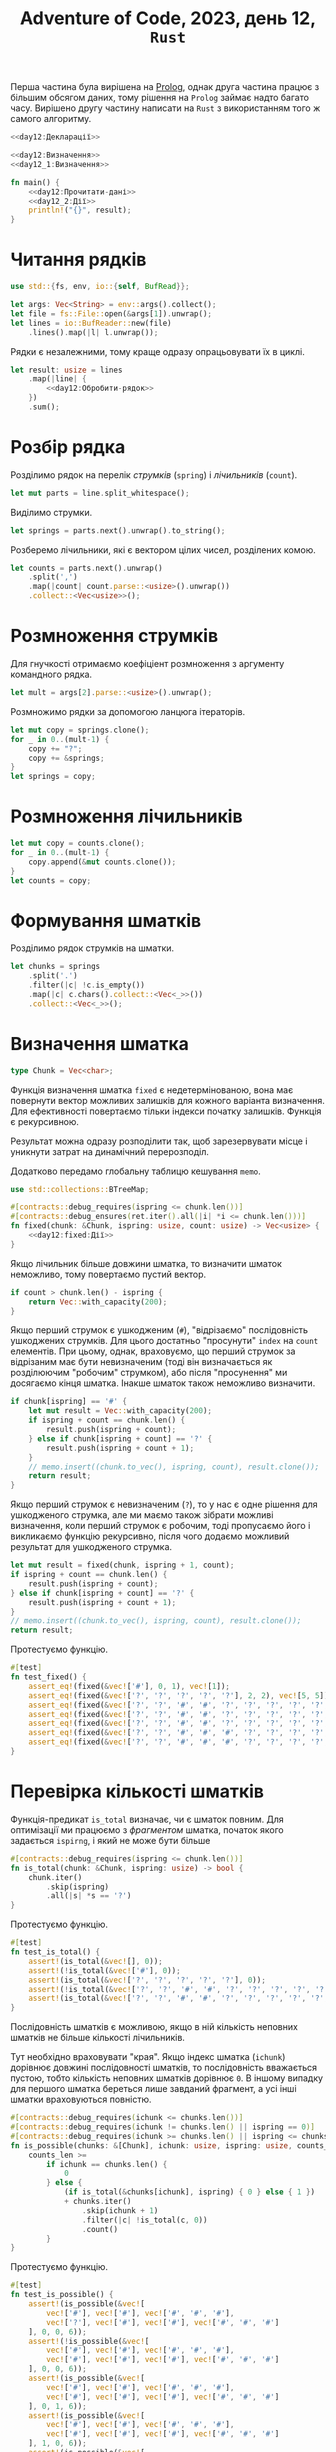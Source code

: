 #+title: Adventure of Code, 2023, день 12, =Rust=

Перша частина була вирішена на [[file:day12_prolog.org][Prolog]], однак друга частина працює з більшим обсягом даних, тому рішення
на =Prolog= займає надто багато часу. Вирішено другу частину написати на =Rust= з використанням того ж
самого алгоритму.

#+begin_src rust :noweb yes :mkdirp yes :tangle src/bin/day12_2.rs
  <<day12:Декларації>>

  <<day12:Визначення>>
  <<day12_1:Визначення>>
    
  fn main() {
      <<day12:Прочитати-дані>>
      <<day12_2:Дії>>
      println!("{}", result);
  }
#+end_src

* Читання рядків

#+begin_src rust :noweb-ref day12:Декларації
  use std::{fs, env, io::{self, BufRead}};
#+end_src

#+begin_src rust :noweb-ref day12:Прочитати-дані
  let args: Vec<String> = env::args().collect();
  let file = fs::File::open(&args[1]).unwrap();
  let lines = io::BufReader::new(file)
      .lines().map(|l| l.unwrap());
#+end_src

Рядки є незалежними, тому краще одразу опрацьовувати їх в циклі.

#+begin_src rust :noweb yes :noweb-ref day12_2:Дії
  let result: usize = lines
      .map(|line| {
          <<day12:Обробити-рядок>>
      })
      .sum();
#+end_src

* Розбір рядка

Розділимо рядок на перелік /струмків/ (=spring=) і /лічильників/ (=count=).

#+begin_src rust :noweb-ref day12:Обробити-рядок
  let mut parts = line.split_whitespace();
#+end_src

Виділимо струмки.

#+begin_src rust :noweb-ref day12:Обробити-рядок
  let springs = parts.next().unwrap().to_string();
#+end_src

Розберемо лічильники, які є вектором цілих чисел, розділених комою.

#+begin_src rust :noweb-ref day12:Обробити-рядок
  let counts = parts.next().unwrap()
      .split(',')
      .map(|count| count.parse::<usize>().unwrap())
      .collect::<Vec<usize>>();
#+end_src

* Розмноження струмків
:PROPERTIES:
:ID:       af23d187-1d09-4aea-91d5-d1fa47dda5fd
:END:

Для гнучкості отримаємо коефіціент розмноження з аргументу командного рядка.

#+begin_src rust :noweb-ref day12:Обробити-рядок
  let mult = args[2].parse::<usize>().unwrap();
#+end_src

Розмножимо рядки за допомогою ланцюга ітераторів.

#+begin_src rust :noweb-ref day12:Обробити-рядок
  let mut copy = springs.clone();
  for _ in 0..(mult-1) {
      copy += "?";
      copy += &springs;
  }
  let springs = copy;
#+end_src

* Розмноження лічильників

#+begin_src rust :noweb-ref day12:Обробити-рядок
  let mut copy = counts.clone();
  for _ in 0..(mult-1) {
      copy.append(&mut counts.clone());
  }
  let counts = copy;
#+end_src

* Формування шматків

Розділимо рядок струмків на шматки.

#+begin_src rust :noweb-ref day12:Обробити-рядок
  let chunks = springs
      .split('.')
      .filter(|c| !c.is_empty())
      .map(|c| c.chars().collect::<Vec<_>>())
      .collect::<Vec<_>>();
#+end_src

* Визначення шматка
:PROPERTIES:
:ID:       7de23c20-bda9-49c1-a723-1b7d5ba01df0
:END:

#+begin_src rust :noweb yes :noweb-ref day12:Визначення
  type Chunk = Vec<char>;
#+end_src

Функція визначення шматка ~fixed~ є недетермінованою, вона має повернути вектор можливих залишків для
кожного варіанта визначення. Для ефективності повертаємо тільки індекси початку залишків. Функція є
рекурсивною.

Результат можна одразу розподілити так, щоб зарезервувати місце і уникнути затрат на динамічний
перерозподіл.

Додатково передамо глобальну таблицю кешування ~memo~.

#+begin_src rust :noweb yes :noweb-ref day12:Декларації
  use std::collections::BTreeMap;
#+end_src

#+begin_src rust :noweb yes :noweb-ref day12:Визначення
  #[contracts::debug_requires(ispring <= chunk.len())]
  #[contracts::debug_ensures(ret.iter().all(|i| *i <= chunk.len()))]
  fn fixed(chunk: &Chunk, ispring: usize, count: usize) -> Vec<usize> {
      <<day12:fixed:Дії>>
  }
#+end_src

Якщо лічильник більше довжини шматка, то визначити шматок неможливо, тому повертаємо пустий вектор.

#+begin_src rust :noweb yes :noweb-ref day12:fixed:Дії
  if count > chunk.len() - ispring {
      return Vec::with_capacity(200);
  }
#+end_src

Якщо перший струмок є ушкодженим (~#~), "відрізаємо" послідовність ушкоджених струмків. Для цього
достатньо "просунути" ~index~ на ~count~ елементів. При цьому, однак, враховуємо, що перший струмок за
відрізаним має бути невизначеним (тоді він визначається як розділюючим "робочим" струмком), або після
"просунення" ми досягаємо кінця шматка. Інакше шматок також неможливо визначити.

#+begin_src rust :noweb yes :noweb-ref day12:fixed:Дії
  if chunk[ispring] == '#' {
      let mut result = Vec::with_capacity(200);
      if ispring + count == chunk.len() {
          result.push(ispring + count);
      } else if chunk[ispring + count] == '?' {
          result.push(ispring + count + 1);
      }
      // memo.insert((chunk.to_vec(), ispring, count), result.clone());
      return result;
  }     
#+end_src

Якщо перший струмок є невизначеним (~?~), то у нас є одне рішення для ушкодженого струмка, але ми маємо
також зібрати можливі визначення, коли перший струмок є робочим, тоді пропусаємо його і викликаємо
функцію рекурсивно, після чого додаємо можливий результат для ушкодженого струмка.

#+begin_src rust :noweb yes :noweb-ref day12:fixed:Дії
  let mut result = fixed(chunk, ispring + 1, count);
  if ispring + count == chunk.len() {
      result.push(ispring + count);
  } else if chunk[ispring + count] == '?' {
      result.push(ispring + count + 1);
  }
  // memo.insert((chunk.to_vec(), ispring, count), result.clone());
  return result;
#+end_src

Протестуємо функцію.

#+begin_src rust :noweb yes :noweb-ref day12:Визначення
  #[test]
  fn test_fixed() {
      assert_eq!(fixed(&vec!['#'], 0, 1), vec![1]);
      assert_eq!(fixed(&vec!['?', '?', '?', '?', '?'], 2, 2), vec![5, 5]);
      assert_eq!(fixed(&vec!['?', '?', '#', '#', '?', '?', '?', '?', '?', '?', '?', '?', '?'], 0, 2), vec![5]);
      assert_eq!(fixed(&vec!['?', '?', '#', '#', '?', '?', '?', '?', '?', '?', '?', '?', '?'], 3, 2), vec![6]);
      assert_eq!(fixed(&vec!['?', '?', '#', '#', '?', '?', '?', '?', '?', '?', '?', '?', '?'], 1, 2), vec![5]);
      assert_eq!(fixed(&vec!['?', '?', '#', '#', '#', '?', '?', '?', '?', '?', '?', '?', '?'], 1, 2), vec![]);
      assert_eq!(fixed(&vec!['?', '?', '#', '#', '#', '?', '?', '?', '?', '?', '?', '?', '?'], 0, 6), vec![9, 8, 7]);
  }
#+end_src

* Перевірка кількості шматків

Функція-предикат ~is_total~ визначає, чи є шматок повним. Для оптимізації ми працюємо з /фрагментом/
шматка, початок якого задається ~ispirng~, і який не може бути більше 

#+begin_src rust :noweb yes :noweb-ref day12:Визначення
  #[contracts::debug_requires(ispring <= chunk.len())]
  fn is_total(chunk: &Chunk, ispring: usize) -> bool {
      chunk.iter()
          .skip(ispring)
          .all(|s| *s == '?')
  }
#+end_src

Протестуємо функцію.

#+begin_src rust :noweb yes :noweb-ref day12:Визначення
  #[test]
  fn test_is_total() {
      assert!(is_total(&vec![], 0));
      assert!(!is_total(&vec!['#'], 0));
      assert!(is_total(&vec!['?', '?', '?', '?', '?'], 0));
      assert!(!is_total(&vec!['?', '?', '#', '#', '?', '?', '?', '?', '?', '?', '?', '?', '?'], 0));
      assert!(is_total(&vec!['?', '?', '#', '#', '?', '?', '?', '?', '?', '?', '?', '?', '?'], 4));
  }
#+end_src

Послідовність шматків є можливою, якщо в ній кількість неповних шматків не більше кількості лічильників.

Тут необхідно враховувати "края". Якщо індекс шматка (~ichunk~) дорівнює довжині послідовності шматків,
то послідовність вважається пустою, тобто кількість неповних шматків дорівнює ~0~. В іншому випадку для
першого шматка береться лише завданий фрагмент, а усі інші шматки враховуються повністю.

#+begin_src rust :noweb yes :noweb-ref day12:Визначення
  #[contracts::debug_requires(ichunk <= chunks.len())]
  #[contracts::debug_requires(ichunk != chunks.len() || ispring == 0)]
  #[contracts::debug_requires(ichunk >= chunks.len() || ispring <= chunks[ichunk].len())]
  fn is_possible(chunks: &[Chunk], ichunk: usize, ispring: usize, counts_len: usize) -> bool {
      counts_len >=
          if ichunk == chunks.len() {
              0
          } else {
              (if is_total(&chunks[ichunk], ispring) { 0 } else { 1 })
              + chunks.iter()
                  .skip(ichunk + 1)
                  .filter(|c| !is_total(c, 0))
                  .count()
          }
  }
#+end_src

Протестуємо функцію.

#+begin_src rust :noweb yes :noweb-ref day12:Визначення
  #[test]
  fn test_is_possible() {
      assert!(is_possible(&vec![
          vec!['#'], vec!['#'], vec!['#', '#', '#'],
          vec!['?'], vec!['#'], vec!['#'], vec!['#', '#', '#']
      ], 0, 0, 6));
      assert!(!is_possible(&vec![
          vec!['#'], vec!['#'], vec!['#', '#', '#'],
          vec!['#'], vec!['#'], vec!['#'], vec!['#', '#', '#']
      ], 0, 0, 6));
      assert!(is_possible(&vec![
          vec!['#'], vec!['#'], vec!['#', '#', '#'],
          vec!['#'], vec!['#'], vec!['#'], vec!['#', '#', '#']
      ], 0, 1, 6));
      assert!(is_possible(&vec![
          vec!['#'], vec!['#'], vec!['#', '#', '#'],
          vec!['#'], vec!['#'], vec!['#'], vec!['#', '#', '#']
      ], 1, 0, 6));
      assert!(is_possible(&vec![
          vec!['#'], vec!['#'], vec!['#', '#', '#'],
          vec!['#'], vec!['#'], vec!['#'], vec!['#', '#', '#']
      ], 1, 1, 5));
  }
#+end_src

* Перевірка рядка

Функція ~solutions~ перевіряє рядок, повертаючі кількість його можливих визначень. Ця функція є
рекурсивною. Додатково використовуємо кеш (=memoizing=) для ефективного зберігання вже обчислених
результатів.

#+begin_src rust :noweb yes :noweb-ref day12:Визначення
  type Memo = BTreeMap<(usize, usize, usize), usize>;

  #[contracts::debug_requires(ichunk <= chunks.len())]
  #[contracts::debug_requires(ichunk != chunks.len() || ispring == 0)]
  #[contracts::debug_requires(ichunk >= chunks.len() || ispring <= chunks[ichunk].len())]
  #[contracts::debug_requires(icount <= counts.len())]
  fn solutions(memo: &mut Memo, chunks: &Vec<Chunk>, ichunk: usize, ispring: usize, counts: &Vec<usize>, icount: usize) -> usize {
      if let Some(result) = memo.get(&(ichunk, ispring, icount)) {
          return *result;
      }
      <<day12:solutions:Дії>>
  }
#+end_src

Визначимо, чи є пустими переліки шматків і лічильників, і перевіримо усі варіанти завершення.

#+begin_src rust :noweb yes :noweb-ref day12:solutions:Дії
  let chunks_is_empty = ichunk == chunks.len();
  let counts_is_empty = icount == counts.len();
#+end_src

Якщо обидві послідовності пусті, то знайдено одне рішення.

#+begin_src rust :noweb yes :noweb-ref day12:solutions:Дії
  if chunks_is_empty && counts_is_empty {
      memo.insert((ichunk, ispring, icount), 1);
      return 1;
  }
#+end_src

Якщо послідовність шматків пуста, а послідовність лічильників не пуста, то рішень не існує.

#+begin_src rust :noweb yes :noweb-ref day12:solutions:Дії
  if chunks_is_empty && !counts_is_empty {
      memo.insert((ichunk, ispring, icount), 0);
      return 0;
  }
#+end_src

Якщо, навпаки, послідовність шматків не пуста, а послідовність лічильників пуста, то рішення існує,
тільки якщо усі шматки є загальними. При цьому треба врахувати, що для першого шматка береться лише
фрагмент.

#+begin_src rust :noweb yes :noweb-ref day12:solutions:Дії
  if !chunks_is_empty &&
      counts_is_empty {
          let result = if is_total(&chunks[ichunk], ispring)
              && chunks.iter().skip(ichunk + 1).all(|c| is_total(c, 0)) { 1 } else { 0 };
          memo.insert((ichunk, ispring, icount), result);
          return result;
      }
#+end_src

Після цього в послідовності шматків є щонайменше один шматок, а в послідовності лічильників ---
щонайменше один лічильник.

#+begin_src rust :noweb yes :noweb-ref day12:Декларації
  use all_asserts::assert_lt;
#+end_src

#+begin_src rust :noweb yes :noweb-ref day12:solutions:Дії
  all_asserts::debug_assert_lt!(ichunk, chunks.len());
  all_asserts::debug_assert_lt!(icount, counts.len());
#+end_src

Якщо послідовність не є можливою, рішень не існує.

#+begin_src rust :noweb yes :noweb-ref day12:solutions:Дії
  if !is_possible(chunks, ichunk, ispring, counts.len() -  icount) {
      memo.insert((ichunk, ispring, icount), 0);
      return 0;
  }
#+end_src

Для першого шматка в послідовності перебираємо усі форми визначення, після чого використовуємо залишок
для подальшого пошуку рішень. Єдиним винятком є варіант, коли залишок є пустим, тоді ми відкидаємо шматок
і аналізуємо решту послідовності. У будь-якому випадку поточний лічильник викидається, як використаний.

До результату також треба додати варіант, коли поточний шматок є загальним, а отже, може бути відкинутий
для подальшого перебору.

#+begin_src rust :noweb yes :noweb-ref day12:solutions:Дії
  let result = fixed(&chunks[ichunk], ispring, counts[icount]).iter()
      .map(|irest| {
          if *irest == chunks[ichunk].len() {
              solutions(memo, chunks, ichunk + 1, 0, counts, icount + 1)
          } else {
              solutions(memo, chunks, ichunk, *irest, counts, icount + 1)
          }
      })
      .sum::<usize>()
      + (if is_total(&chunks[ichunk], ispring) { solutions(memo, chunks, ichunk + 1, 0, counts, icount) } else { 0 });
  memo.insert((ichunk, ispring, icount), result);
  result
#+end_src

Протестуємо функцію.

#+begin_src rust :noweb yes :noweb-ref day12:Визначення
  #[test]
  fn test_solutions() {
      let mut memo = Memo::new();
      assert_eq!(solutions(&mut memo, &vec![
          vec!['?', '?', '?']
      ], 0, 0, &vec![1, 1], 0), 1);

      let mut memo = Memo::new();
      assert_eq!(solutions(&mut memo, &vec![
          vec!['?', '?', '?'], vec!['#', '#', '#']
      ], 0, 0, &vec![1, 1, 3], 0), 1);

      let mut memo = Memo::new();
      assert_eq!(solutions(&mut memo, &vec![vec!['#']], 0, 0, &vec![1], 0), 1);
      let mut memo = Memo::new();
      assert_eq!(solutions(&mut memo, &vec![
          vec!['#'], vec!['#'], vec!['#', '#', '#']
      ], 0, 0, &vec![1, 1, 3], 0), 1);
  }
#+end_src

* Головний виклик

#+begin_src rust :noweb-ref day12:Обробити-рядок
  let mut memo = Memo::new();
  solutions(&mut memo, &chunks, 0, 0, &counts, 0)
#+end_src

* COMMENT Перевірка рядка
:PROPERTIES:
:ID:       6448c409-6bce-46a3-80eb-93aaa6c9225b
:END:

Функція ~proper~ перевіряє рядок. Однак, це не логічна перевірка, оскільки в подальшому нам потрібно буде
підраховувати кількість варіантів. Замість цього функція повертає кількість можливих варіантів. Для
/правильного/ /визначеного/ рядка (в якому усі символи визначені) це буде ~1~, оскільки виходить рівно
один варіант. Для /неправильного/ /визначеного/ рядка це буде ~0~.

Додатковим параметром функції є /режим/ (=mode=), який може бути або /робочим/ (=operational=), або
режимом /ушкодження/ (=damage=). Для простоти ми не вводимо окремого типу для режиму, а позначуємо режими
літерами крапки (~.~) для робочого режиму та хеша (~#~) для режима ушкодження.

Для ефективності ми передаємо вектори, а не ітератори, а індексуємо їх числами. До того, відділяємо
ведучий струмок.

#+begin_src rust :noweb yes :noweb-ref day12:Визначення
  fn proper(mode: char, lead: char, springs: &[char], si: usize, counts: &Vec<usize>, progress: &mut usize, solution: &String) -> usize {
      <<day12:proper:Дії>>
  }
#+end_src

Початковим є робочий режим.

#+begin_src rust :noweb-ref day12:Обробити-рядок
  let mut progress = 0;
  let solution = String::new();
  let result = proper('.', springs[0], &springs, 1, &counts, &mut progress, &solution);
#+end_src

Зробимо режим змінним.

#+begin_src rust :noweb yes :noweb-ref day12:proper:Дії
  let mut mode = mode;
#+end_src

Зробимо змінну копію переліку лічильників.

#+begin_src rust :noweb yes :noweb-ref day12:proper:Дії
  let mut counts = counts.clone();
#+end_src

Перебираємо струмки, поки вони відповідають правилам, або поки їх перелік не закінчиться.

#+begin_src rust :noweb yes :noweb-ref day12:proper:Дії
  let mut solution = solution.clone();
  let mut lead = lead;
  let mut si = si;
  loop {
      <<day12:proper:Обробити-струмок>>
      if si == springs.len() { break; }
      lead = springs[si];
      si += 1;
  }
#+end_src

Вважається, що після цього перелік струмків є пустим, інакше він не є правильним, і функція поверне нуль
раніше. Результат визначається режимом та станом переліку лічильників. В робочому режимі перелік
лічильників також має бути пустим, в режимі ушкодження перелік лічильників має містити лише один нуль.

#+begin_src rust :noweb yes :noweb-ref day12:proper:Дії
  if mode == '.' {
      if counts.is_empty() {
          ,*progress += 1;
          if *progress % 1000000 == 0 { println!("progress: {} {}", progress, solution); }
          1
      } else {
          0
      }
  } else {
      if counts.len() == 1 && counts[0] == 0 {
          ,*progress += 1;
          if *progress % 1000000 == 0 { println!("progress: {} {}", progress, solution); }
          1
      } else {
          0
      }
  }
#+end_src

** Обробка струмку

Якщо струмок не є визначеним (~?~), то треба викликати функцію рекусивно двічі, для робочого і
ушкодженого струмка и повернути суму результатів, ігноруючи будь-яку іншу обробку.

#+begin_src rust :noweb yes :noweb-ref day12:proper:Обробити-струмок
  if lead == '?' {
      return proper(mode, '.', &springs, si, &counts, progress, &solution)
          + proper(mode, '#', &springs, si, &counts, progress, &solution);
  }
#+end_src

Обробка струмка залежить від комбінації режиму та поточного струмка.

#+begin_src rust :noweb yes :noweb-ref day12:proper:Обробити-струмок
  solution.push(lead);
  match (mode, lead) {
      ('.', '.') => {
          <<day12:proper:Обробити-робочий-струмок-в-робочому-режимі>>
      },
      ('.', '#') => {
          <<day12:proper:Обробити-ушкоджений-струмок-в-робочому-режимі>>
      },
      ('#', '.') => {
          <<day12:proper:Обробити-робочий-струмок-в-режимі-ушкодження>>
      },
      ('#', '#') => {
          <<day12:proper:Обробити-ушкоджений-струмок-в-режимі-ушкодження>>
      },
      c => { panic!("Invalid combination {:?}", c); }
  }
#+end_src

В робочому режимі робочий струмок пропускається.

#+begin_src rust :noweb yes :noweb-ref day12:proper:Обробити-робочий-струмок-в-робочому-режимі
  /* nothing */
#+end_src

Ушкоджений струмок можливий, тільки якщо поточний лічильник більше ~0~, інакше увесь рядок є неправильним.

#+begin_src rust :noweb yes :noweb-ref day12:proper:Обробити-ушкоджений-струмок-в-робочому-режимі
  if counts.is_empty() || counts[0] == 0 { return 0; }
#+end_src

Якщо це не так, то обробник:

- зменшує поточний лічильник на одиницю;
- переходить режим ушкодження.

#+begin_src rust :noweb yes :noweb-ref day12:proper:Обробити-ушкоджений-струмок-в-робочому-режимі
  counts[0] -= 1;
  mode = '#';
#+end_src

В режимі ушкодження робочий струмок може виникнути, тільки якщо поточний лічильник дорівнює нулю, інакше
увесь рядок є неправильним.

#+begin_src rust :noweb yes :noweb-ref day12:proper:Обробити-робочий-струмок-в-режимі-ушкодження
  if counts.is_empty() || counts[0] > 0 { return 0; }
#+end_src

Якщо це не так, то обробник:

- просуває поточний лічильник;
- переходить в робочий режим.

#+begin_src rust :noweb yes :noweb-ref day12:proper:Обробити-робочий-струмок-в-режимі-ушкодження
  counts.remove(0);
  mode = '.';
#+end_src

Ушкоджений струмок в ушкодженому режимі можливий, тільки якщо поточний лічильник більше ~0~, інакше увесь
рядок є неправильним.

#+begin_src rust :noweb yes :noweb-ref day12:proper:Обробити-ушкоджений-струмок-в-режимі-ушкодження
  if counts.is_empty() || counts[0] == 0 { return 0; }
#+end_src

Якщо це не так, то обробник зменшує поточний лічильник на одиницю.

#+begin_src rust :noweb yes :noweb-ref day12:proper:Обробити-ушкоджений-струмок-в-режимі-ушкодження
  counts[0] -= 1;
#+end_src

